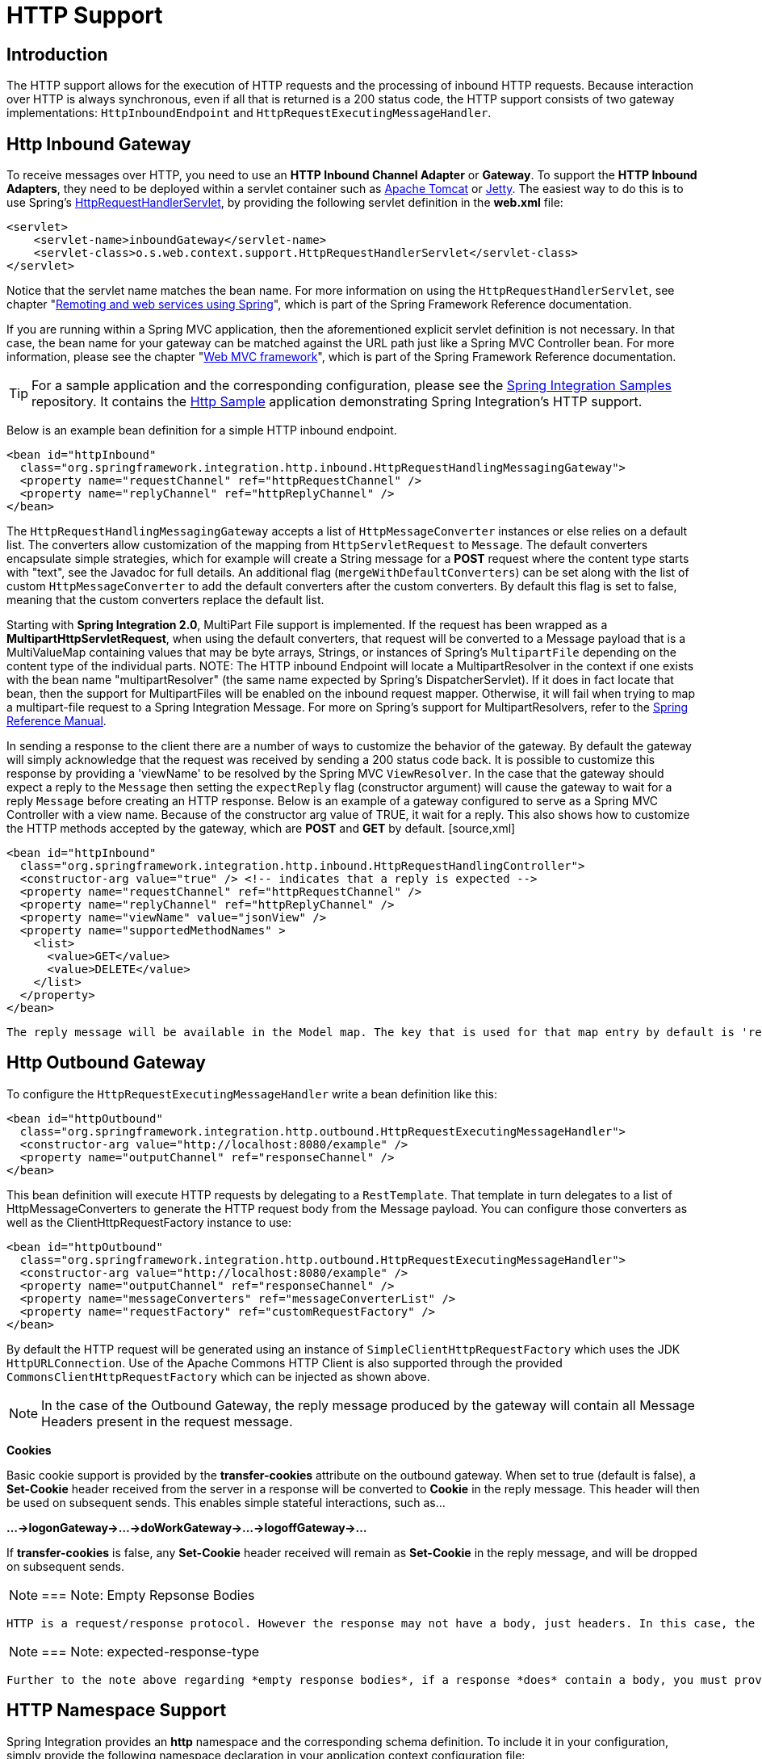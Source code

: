 [[http]]
= HTTP Support

[[http-intro]]
== Introduction

The HTTP support allows for the execution of HTTP requests and the processing of inbound HTTP requests. Because interaction over HTTP is always synchronous, even if all that is returned is a 200 status code, the HTTP support consists of two gateway implementations: `HttpInboundEndpoint` and `HttpRequestExecutingMessageHandler`.

[[http-inbound]]
== Http Inbound Gateway

To receive messages over HTTP, you need to use an *HTTP Inbound
		Channel Adapter* or *Gateway*. To support the *HTTP Inbound Adapters*, they need to be deployed within a servlet container such as http://tomcat.apache.org/[Apache Tomcat] or http://www.eclipse.org/jetty/[Jetty]. The easiest way to do this is to use Spring's http://static.springsource.org/spring/docs/current/javadoc-api/org/springframework/web/context/support/HttpRequestHandlerServlet.html[HttpRequestHandlerServlet], by providing the following servlet definition in the *web.xml* file:

[source,xml]
----
<servlet>
    <servlet-name>inboundGateway</servlet-name>
    <servlet-class>o.s.web.context.support.HttpRequestHandlerServlet</servlet-class>
</servlet>
----

Notice that the servlet name matches the bean name. For more information on using the `HttpRequestHandlerServlet`, see chapter "http://static.springsource.org/spring/docs/current/spring-framework-reference/html/remoting.html[Remoting and web services using Spring]", which is part of the Spring Framework Reference documentation.

If you are running within a Spring MVC application, then the aforementioned explicit servlet definition is not necessary. In that case, the bean name for your gateway can be matched against the URL path just like a Spring MVC Controller bean. For more information, please see the chapter "http://static.springsource.org/spring/docs/current/spring-framework-reference/html/mvc.html[Web MVC framework]", which is part of the Spring Framework Reference documentation.

TIP: For a sample application and the corresponding configuration, please see the https://github.com/SpringSource/spring-integration-samples[Spring Integration Samples] repository. It contains the https://github.com/SpringSource/spring-integration-samples/tree/master/basic/http[Http Sample] application demonstrating Spring Integration's HTTP support.

Below is an example bean definition for a simple HTTP inbound endpoint.

[source,xml]
----
<bean id="httpInbound"
  class="org.springframework.integration.http.inbound.HttpRequestHandlingMessagingGateway">
  <property name="requestChannel" ref="httpRequestChannel" />
  <property name="replyChannel" ref="httpReplyChannel" />
</bean>
----

The `HttpRequestHandlingMessagingGateway` accepts a list of `HttpMessageConverter` instances or else relies on a default list. The converters allow customization of the mapping from `HttpServletRequest` to `Message`. The default converters encapsulate simple strategies, which for example will create a String message for a *POST* request where the content type starts with "text", see the Javadoc for full details. An additional flag (`mergeWithDefaultConverters`) can be set along with the list of custom `HttpMessageConverter` to add the default converters after the custom converters. By default this flag is set to false, meaning that the custom converters replace the default list.

Starting with *Spring Integration 2.0*, MultiPart File support is implemented. If the request has been wrapped as a *MultipartHttpServletRequest*, when using the default converters, that request will be converted to a Message payload that is a MultiValueMap containing values that may be byte arrays, Strings, or instances of Spring's `MultipartFile` depending on the content type of the individual parts. NOTE: The HTTP inbound Endpoint will locate a MultipartResolver in the context if one exists with the bean name "multipartResolver" (the same name expected by Spring's DispatcherServlet). If it does in fact locate that bean, then the support for MultipartFiles will be enabled on the inbound request mapper. Otherwise, it will fail when trying to map a multipart-file request to a Spring Integration Message. For more on Spring's support for MultipartResolvers, refer to the http://static.springsource.org/spring/docs/current/spring-framework-reference/html/mvc.html#mvc-multipart[Spring Reference Manual].

In sending a response to the client there are a number of ways to customize the behavior of the gateway. By default the gateway will simply acknowledge that the request was received by sending a 200 status code back. It is possible to customize this response by providing a 'viewName' to be resolved by the Spring MVC `ViewResolver`. In the case that the gateway should expect a reply to the `Message` then setting the `expectReply` flag (constructor argument) will cause the gateway to wait for a reply `Message` before creating an HTTP response. Below is an example of a gateway configured to serve as a Spring MVC Controller with a view name. Because of the constructor arg value of TRUE, it wait for a reply. This also shows how to customize the HTTP methods accepted by the gateway, which are *POST* and *GET* by default. [source,xml]
----
<bean id="httpInbound"
  class="org.springframework.integration.http.inbound.HttpRequestHandlingController">
  <constructor-arg value="true" /> <!-- indicates that a reply is expected -->
  <property name="requestChannel" ref="httpRequestChannel" />
  <property name="replyChannel" ref="httpReplyChannel" />
  <property name="viewName" value="jsonView" />
  <property name="supportedMethodNames" >
    <list>
      <value>GET</value>
      <value>DELETE</value>
    </list>
  </property>
</bean>
----

 The reply message will be available in the Model map. The key that is used for that map entry by default is 'reply', but this can be overridden by setting the 'replyKey' property on the endpoint's configuration.

[[http-outbound]]
== Http Outbound Gateway

To configure the `HttpRequestExecutingMessageHandler` write a bean definition like this:

[source,xml]
----
<bean id="httpOutbound"
  class="org.springframework.integration.http.outbound.HttpRequestExecutingMessageHandler">
  <constructor-arg value="http://localhost:8080/example" />
  <property name="outputChannel" ref="responseChannel" />
</bean>
----

This bean definition will execute HTTP requests by delegating to a `RestTemplate`. That template in turn delegates to a list of HttpMessageConverters to generate the HTTP request body from the Message payload. You can configure those converters as well as the ClientHttpRequestFactory instance to use:

[source,xml]
----
<bean id="httpOutbound"
  class="org.springframework.integration.http.outbound.HttpRequestExecutingMessageHandler">
  <constructor-arg value="http://localhost:8080/example" />
  <property name="outputChannel" ref="responseChannel" />
  <property name="messageConverters" ref="messageConverterList" />
  <property name="requestFactory" ref="customRequestFactory" />
</bean>
----

By default the HTTP request will be generated using an instance of `SimpleClientHttpRequestFactory` which uses the JDK `HttpURLConnection`. Use of the Apache Commons HTTP Client is also supported through the provided `CommonsClientHttpRequestFactory` which can be injected as shown above.

NOTE: In the case of the Outbound Gateway, the reply message produced by the gateway will contain all Message Headers present in the request message.

*Cookies*

Basic cookie support is provided by the *transfer-cookies* attribute on the outbound gateway. When set to true (default is false), a *Set-Cookie* header received from the server in a response will be converted to *Cookie* in the reply message. This header will then be used on subsequent sends. This enables simple stateful interactions, such as...

*...->logonGateway->...->doWorkGateway->...->logoffGateway->...*

If *transfer-cookies* is false, any *Set-Cookie* header received will remain as *Set-Cookie* in the reply message, and will be dropped on subsequent sends.

NOTE: === Note: Empty Repsonse Bodies

 HTTP is a request/response protocol. However the response may not have a body, just headers. In this case, the `HttpRequestExecutingMessageHandler` produces a reply `Message` with the payload being an `org.springframework.http.ResponseEntity`, regardless of any provided `expected-response-type`. According to the http://www.w3.org/Protocols/rfc2616/rfc2616-sec10.html[HTTP RFC Status Code Definitions], there are many statuses which identify that a response MUST NOT contain a message-body (e.g. 204 No Content). There are also cases where calls to the same URL might, or might not, return a response body; for example, the first request to an HTTP resource returns content, but the second does not (e.g. 304 Not Modified). In all cases, however, the `http_statusCode` message header is populated. This can be used in some routing logic after the Http Outbound Gateway. You could also use a `<payload-type-router/>` to route messages with an `ResponseEntity` to a different flow than that used for responses with a body.

NOTE: === Note: expected-response-type

 Further to the note above regarding *empty response bodies*, if a response *does* contain a body, you must provide an appropriate `expected-response-type` attribute or, again, you will simply receive a `ResponseEntity` with no body. The `expected-response-type` must be compatible with the (configured or default) `HttpMessageConverter`s and the `Content-Type` header in the response. Of course, this can be an abstract class, or even an interface (such as `java.io.Serializable` when using java serialization and `Content-Type: application/x-java-serialized-object`).

[[http-namespace]]
== HTTP Namespace Support

Spring Integration provides an *http* namespace and the corresponding schema definition. To include it in your configuration, simply provide the following namespace declaration in your application context configuration file:

[source,xml]
----
<?xml version="1.0" encoding="UTF-8"?>
<beans xmlns="http://www.springframework.org/schema/beans"
  xmlns:xsi="http://www.w3.org/2001/XMLSchema-instance"
  xmlns:int="http://www.springframework.org/schema/integration"
  xmlns:int-http="http://www.springframework.org/schema/integration/http"
  xsi:schemaLocation="
    http://www.springframework.org/schema/beans
    http://www.springframework.org/schema/beans/spring-beans.xsd
    http://www.springframework.org/schema/integration
    http://www.springframework.org/schema/integration/spring-integration.xsd
    http://www.springframework.org/schema/integration/http
    http://www.springframework.org/schema/integration/http/spring-integration-http.xsd">
    ...
</beans>
----

*Inbound*

The XML Namespace provides two components for handling HTTP Inbound requests. In order to process requests without returning a dedicated response, use the *inbound-channel-adapter*:

[source,xml]
----
<int-http:inbound-channel-adapter id="httpChannelAdapter" channel="requests"
    supported-methods="PUT, DELETE"/>
----

To process requests that do expect a response, use an *inbound-gateway*:

[source,xml]
----
<int-http:inbound-gateway id="inboundGateway"
    request-channel="requests"
    reply-channel="responses"/>
----

*Request Mapping support*

NOTE: *Spring Integration 3.0* is improving the REST support by introducing the http://static.springsource.org/spring-integration/api/org/springframework/integration/http/inbound/IntegrationRequestMappingHandlerMapping.html[IntegrationRequestMappingHandlerMapping]. The implementation relies on the enhanced REST support provided by Spring Framework 3.1 or higher.

The parsing of the *HTTP Inbound Gateway* or the *HTTP Inbound Channel Adapter* registers an `integrationRequestMappingHandlerMapping` bean of type http://static.springsource.org/spring-integration/api/org/springframework/integration/http/inbound/IntegrationRequestMappingHandlerMapping.html[IntegrationRequestMappingHandlerMapping], in case there is none registered, yet. This particular implementation of the http://static.springsource.org/spring/docs/current/javadoc-api/org/springframework/web/servlet/HandlerMapping.html[`HandlerMapping`] delegates its logic to the http://static.springsource.org/spring/docs/current/javadoc-api/org/springframework/web/servlet/mvc/method/RequestMappingInfoHandlerMapping.html[`RequestMappingInfoHandlerMapping`]. The implementation provides similar functionality as the one provided by the http://static.springsource.org/spring/docs/current/javadoc-api/org/springframework/web/bind/annotation/RequestMapping.html[`org.springframework.web.bind.annotation.RequestMapping`] annotation in Spring MVC.

NOTE: For more information, please see http://static.springsource.org/spring/docs/current/spring-framework-reference/html/mvc.html#mvc-ann-requestmapping[Mapping Requests With @RequestMapping].

For this purpose, *Spring Integration 3.0* introduces the `<request-mapping>` sub-element. This optional sub-element can be added to the `<http:inbound-channel-adapter>` and the `<http:inbound-gateway>`. It works in conjunction with the `path` and `supported-methods` attributes:

[source,xml]
----
<inbound-gateway id="inboundController"
    request-channel="requests"
    reply-channel="responses"
    path="/foo/{fooId}"
    supported-methods="GET"
    view-name="foo"
    error-code="oops">
   <request-mapping headers="User-Agent"
     params="myParam=myValue"
     consumes="application/json"
     produces="!text/plain"/>
</inbound-gateway>
----

Based on this configuration, the namespace parser creates an instance of the `IntegrationRequestMappingHandlerMapping` (if none exists, yet), a `HttpRequestHandlingController` bean and associated with it an instance of http://static.springsource.org/spring-integration/api/org/springframework/integration/http/inbound/RequestMapping.html[`RequestMapping`], which in turn, is converted to the Spring MVC http://static.springsource.org/spring/docs/current/javadoc-api/org/springframework/web/servlet/mvc/method/RequestMappingInfo.html[`RequestMappingInfo`].

The `<request-mapping>` sub-element provides the following attributes:

headers

		
params

		
consumes

		
produces

	

With the `path` and `supported-methods` attributes of the `<http:inbound-channel-adapter>` or the `<http:inbound-gateway>`, `<request-mapping>` attributes translate directly into the respective options provided by the `org.springframework.web.bind.annotation.RequestMapping` annotation in Spring MVC.

The `<request-mapping>` sub-element allows you to configure several *Spring Integration* HTTP Inbound Endpoints to the same `path` (or even the same `supported-methods`) and to provide different downstream message flows based on incoming HTTP requests.

Alternatively, you can also declare just one HTTP Inbound Endpoint and apply routing and filtering logic within the *Spring Integration* flow to achieve the same result. This allows you to get the `Message` into the flow as early as possibly, e.g.:

[source,xml]
----
<int-http:inbound-gateway request-channel="httpMethodRouter"
    supported-methods="GET,DELETE"
    path="/process/{entId}"
    payload-expression="#pathVariables.entId"/>

<int:router input-channel="httpMethodRouter" expression="headers.http_requestMethod">
    <int:mapping value="GET" channel="in1"/>
    <int:mapping value="DELETE" channel="in2"/>
</int:router>

<int:service-activator input-channel="in1" ref="service" method="getEntity"/>

<int:service-activator input-channel="in2" ref="service" method="delete"/>
----

For more information regarding *Handler Mappings*, please see:

null

	

*Response StatusCode*

Starting with *version 4.1* the `<http:inbound-channel-adapter>` can be configured with a `status-code-expression` to override the default `200 OK` status. The expression must return an object which can be converted to a `org.springframework.http.HttpStatus` enum value. The `evaluationContext` has a `BeanResolver` but no variables, so the usage of this attribute is somewhat limited. An example might be to resolve, at runtime, some scoped Bean that returns a status code value but, most likely, it will be set to a fixed value such as `status-code=expression="'204'"` (No Content), or `status-code-expression="T(org.springframework.http.HttpStatus).NO_CONTENT"`. By default, `status-code-expression` is null meaning that the normal '200 OK' response status will be returned. [source,xml]
----
<http:inbound-channel-adapter id="inboundController"
       channel="requests" view-name="foo" error-code="oops"
       status-code-expression="T(org.springframework.http.HttpStatus).ACCEPTED">
   <request-mapping headers="BAR"/>
</http:inbound-channel-adapter>
----

 The `<http:inbound-gateway>` resolves the 'status code' from the `http_statusCode` header of the reply Message.

*URI Template Variables and Expressions*

By Using the *path* attribute in conjunction with the *payload-expression* attribute as well as the *
		header* sub-element, you have a high degree of flexibility for mapping inbound request data.

In the following example configuration, an Inbound Channel Adapter is configured to accept requests using the following URI: */first-name/{firstName}/last-name/{lastName}*

Using the *payload-expression* attribute, the URI template variable *{firstName}* is mapped to be the Message payload, while the *{lastName}* URI template variable will map to the *lname* Message header.

[source,xml]
----
<int-http:inbound-channel-adapter id="inboundAdapterWithExpressions"
    path="/first-name/{firstName}/last-name/{lastName}"
    channel="requests"
    payload-expression="#pathVariables.firstName">
    <int-http:header name="lname" expression="#pathVariables.lastName"/>
</int-http:inbound-channel-adapter>
----

For more information about *URI template variables*, please see the Spring Reference Manual:

null

	

Since *Spring Integration 3.0*, in addition to the existing `#pathVariables` and `#requestParams` variables being available in payload and header expressions, other useful variables have been added.

 The entire list of available expression variables:

 
			
*#requestParams* - the `MultiValueMap` from the `ServletRequest` `parameterMap`.

			
*#pathVariables* - the `Map` from URI Template placeholders and their values;

			
*#matrixVariables* - the `Map` of `MultiValueMap` according to http://docs.spring.io/spring/docs/current/spring-framework-reference/html/mvc.html#mvc-ann-matrix-variables[Spring MVC Specification]. Note, *#matrixVariables* require Spring MVC 3.2 or higher;

			
*#requestAttributes* - the `org.springframework.web.context.request.RequestAttributes` associated with the current Request;

			
*#requestHeaders* - the `org.springframework.http.HttpHeaders` object from the current Request;

			
*#cookies* - the `Map<String, Cookie>` of `javax.servlet.http.Cookie`s from the current Request.

		

 Note, all these values (and others) can be accessed within expressions in the downstream message flow via the `ThreadLocal` `org.springframework.web.context.request.RequestAttributes` variable, if that message flow is single-threaded and lives within the request thread:

 [source,xml]
----
<int-:transformer
	expression="T(org.springframework.web.context.request.RequestContextHolder).
	              requestAttributes.request.queryString"/>
    
----

*Outbound*

To configure the outbound gateway you can use the namespace support as well. The following code snippet shows the different configuration options for an outbound Http gateway. Most importantly, notice that the 'http-method' and 'expected-response-type' are provided. Those are two of the most commonly configured values. The default http-method is POST, and the default response type is *null*. With a null response type, the payload of the reply Message would contain the ResponseEntity as long as it's http status is a success (non-successful status codes will throw Exceptions). If you are expecting a different type, such as a `String`, then provide that fully-qualified class name as shown below. See also the note about empty response bodies in <<http-outbound>>.

IMPORTANT: Beginning with Spring Integration 2.1 the *request-timeout* attribute of the HTTP Outbound Gateway was renamed to *reply-timeout* to better reflect the intent.

[source,xml]
----
<int-http:outbound-gateway id="example"
    request-channel="requests"
    url="http://localhost/test"
    http-method="POST"
    extract-request-payload="false"
    expected-response-type="java.lang.String"
    charset="UTF-8"
    request-factory="requestFactory"
    reply-timeout="1234"
    reply-channel="replies"/>
----

IMPORTANT: Since *Spring Integration 2.2*, Java serialization over HTTP is no longer enabled by default. Previously, when setting the `expected-response-type` attribute to a `Serializable` object, the `Accept` header was not properly set up. Since *Spring Integration 2.2*, the `SerializingHttpMessageConverter` has now been updated to set the `Accept` header to `application/x-java-serialized-object`.

 However, because this could cause incompatibility with existing applications, it was decided to no longer automatically add this converter to the HTTP endpoints. If you wish to use Java serialization, you will need to add the `SerializingHttpMessageConverter` to the appropriate endpoints, using the `message-converters` attribute, when using XML configuration, or using the `setMessageConverters()` method. Alternatively, you may wish to consider using JSON instead which is enabled by simply having `Jackson` on the classpath.

Beginning with Spring Integration 2.2 you can also determine the HTTP Method dynamically using SpEL and the *http-method-expression* attribute. Note that this attribute is obviously murually exclusive with *http-method* You can also use `expected-response-type-expression` attribute instead of `expected-response-type` and provide any valid SpEL expression that determines the type of the response. [source,xml]
----
<int-http:outbound-gateway id="example"
    request-channel="requests"
    url="http://localhost/test"
    http-method-expression="headers.httpMethod"
    extract-request-payload="false"
    expected-response-type-expression="payload"
    charset="UTF-8"
    request-factory="requestFactory"
    reply-timeout="1234"
    reply-channel="replies"/>
----

If your outbound adapter is to be used in a unidirectional way, then you can use an outbound-channel-adapter instead. This means that a successful response will simply execute without sending any Messages to a reply channel. In the case of any non-successful response status code, it will throw an exception. The configuration looks very similar to the gateway: [source,xml]
----
<int-http:outbound-channel-adapter id="example"
    url="http://localhost/example"
    http-method="GET"
    channel="requests"
    charset="UTF-8"
    extract-payload="false"
    expected-response-type="java.lang.String"
    request-factory="someRequestFactory"
    order="3"
    auto-startup="false"/>
----

NOTE: To specify the URL; you can use either the 'url' attribute or the 'url-expression' attribute. The 'url' is a simple string (with placedholders for URI variables, as described below); the 'url-expression' is a SpEL expression, with the Message as the root object, enabling dynamic urls. The url resulting from the expression evaluation can still have placeholders for URI variables.

 In previous releases, some users used the place holders to replace the entire URL with a URI variable. Changes in Spring 3.1 can cause some issues with escaped characters, such as '?'. For this reason, it is recommended that if you wish to generate the URL entirely at runtime, you use the 'url-expression' attribute.

*Mapping URI Variables*

If your URL contains URI variables, you can map them using the `uri-variable` sub-element. This sub-element is available for the *Http Outbound Gateway* and the *Http Outbound Channel Adapter*.

[source,xml]
----
<int-http:outbound-gateway id="trafficGateway"
    url="http://local.yahooapis.com/trafficData?appid=YdnDemo&amp;zip={zipCode}"
    request-channel="trafficChannel"
    http-method="GET"
    expected-response-type="java.lang.String">
    <int-http:uri-variable name="zipCode" expression="payload.getZip()"/>
</int-http:outbound-gateway>
----

The `uri-variable` sub-element defines two attributes: `name` and `expression`. The `name` attribute identifies the name of the URI variable, while the `expression` attribute is used to set the actual value. Using the `expression` attribute, you can leverage the full power of the Spring Expression Language (SpEL) which gives you full dynamic access to the message payload and the message headers. For example, in the above configuration the `getZip()` method will be invoked on the payload object of the Message and the result of that method will be used as the value for the URI variable named 'zipCode'.

Since *Spring Integration 3.0*, HTTP Outbound Endpoints support the `uri-variables-expression` attribute to specify an `Expression` which should be evaluated, resulting in a `Map` for all URI variable placeholders within the URL template. It provides a mechanism whereby different variable expressions can be used, based on the outbound message. This attribute is mutually exclusive with the `<uri-variable/>` sub-element: [source,xml]
----
<int-http:outbound-gateway
     url="http://foo.host/{foo}/bars/{bar}"
     request-channel="trafficChannel"
     http-method="GET"
     uri-variables-expression="@uriVariablesBean.populate(payload)"
     expected-response-type="java.lang.String"/>
----

 where `uriVariablesBean` might be: [source,java]
----
public class UriVariablesBean {
	private static final ExpressionParser EXPRESSION_PARSER = new SpelExpressionParser();

	public Map<String, ?> populate(Object payload) {
		Map<String, Object> variables = new HashMap<String, Object>();
		if (payload instanceOf String.class)) {
			variables.put("foo", "foo"));
		}
		else {
			variables.put("foo", EXPRESSION_PARSER.parseExpression("headers.bar"));
		}
		return variables;
	}

}
----

NOTE: The `uri-variables-expression` must evaluate to a `Map`. The values of the Map must be instances of `String` or `Expression`. This Map is provided to an `ExpressionEvalMap` for further resolution of URI variable placeholders using those expressions in the context of the outbound `Message`.

*Controlling URI Encoding*

By default, the URL string is encoded (see http://static.springsource.org/spring/docs/current/javadoc-api/org/springframework/web/util/UriComponentsBuilder.html[UriComponentsBuilder]) to the URI object before sending the request. In some scenarios with a non-standard URI (e.g. the RabbitMQ Rest API) it is undesirable to perform the encoding. The `<http:outbound-gateway/>` and `<http:outbound-channel-adapter/>` provide an `encode-uri` attribute. To disable encoding the URL, this attribute should be set to `false` (by default it is `true`). If you wish to partially encode some of the URL, this can be achieved using an `expression` within a `<uri-variable/>`:

[source,xml]
----
<http:outbound-gateway url="http://somehost/%2f/fooApps?bar={param}" encode-uri="false">
          <http:uri-variable name="param"
            expression="T(org.apache.commons.httpclient.util.URIUtil)
                                             .encodeWithinQuery('Hellow World!')"/>
</http:outbound-gateway>
----

[[http-timeout]]
== Timeout Handling

In the context of HTTP components, there are two timing areas that have to be considered.

Timeouts when interacting with Spring Integration Channels

        
Timeouts when interacting with a remote HTTP server

First, the components interact with Message Channels, for which timeouts can be specified. For example, an HTTP Inbound Gateway will forward messages received from connected HTTP Clients to a Message Channel (Request Timeout) and consequently the HTTP Inbound Gateway will receive a reply Message from the Reply Channel (Reply Timeout) that will be used to generate the HTTP Response. Please see the figure below for an illustration.

image::images/http-inbound-gateway-pdf.png[]

For outbound endpoints, the second thing to consider is timing while interacting with the remote server.

image::images/http-outbound-gateway-pdf.png[]

You may want to configure the HTTP related timeout behavior, when making active HTTP requests using the *HTTP Oubound Gateway* or the *HTTP Outbound Channel Adapter*. In those instances, these two components use Spring's http://static.springsource.org/spring/docs/current/javadoc-api/org/springframework/web/client/RestTemplate.html[RestTemplate] support to execute HTTP requests.

In order to configure timeouts for the *HTTP Oubound Gateway* and the *HTTP Outbound Channel Adapter*, you can either reference a `RestTemplate` bean directly, using the *rest-template* attribute, or you can provide a reference to a *http://static.springsource.org/spring/docs/current/javadoc-api/org/springframework/http/client/ClientHttpRequestFactory.html[ClientHttpRequestFactory]* bean using the *request-factory* attribute. Spring provides the following implementations of the `ClientHttpRequestFactory` interface:

http://static.springsource.org/spring/docs/current/javadoc-api/org/springframework/http/client/SimpleClientHttpRequestFactory.html[SimpleClientHttpRequestFactory] - Uses standard J2SE facilities for making HTTP Requests

http://static.springsource.org/spring/docs/current/javadoc-api/org/springframework/http/client/HttpComponentsClientHttpRequestFactory.html[HttpComponentsClientHttpRequestFactory] - Uses http://hc.apache.org/httpcomponents-client-ga/[Apache HttpComponents HttpClient] (Since Spring 3.1)

http://static.springsource.org/spring/docs/current/javadoc-api/org/springframework/http/client/CommonsClientHttpRequestFactory.html[ClientHttpRequestFactory] - Uses http://hc.apache.org/httpclient-3.x/[Jakarta Commons HttpClient] (Deprecated as of Spring 3.1)

If you don't explicitly configure the *request-factory* or *rest-template* attribute respectively, then a default RestTemplate which uses a `SimpleClientHttpRequestFactory` will be instantiated.

NOTE: With some JVM implementations, the handling of timeouts using the *URLConnection* class may not be consistent.

 E.g. from the *Java Platform, Standard Edition 6 API Specification* on *setConnectTimeout*: [quote] 
Some non-standard implmentation of this method may ignore the specified timeout. To see the connect timeout set, please call getConnectTimeout().

 Please test your timeouts if you have specific needs. Consider using the `HttpComponentsClientHttpRequestFactory` which, in turn, uses *http://hc.apache.org/httpcomponents-client-ga/[Apache HttpComponents HttpClient]* instead.

IMPORTANT: When using the *Apache HttpComponents HttpClient* with a Pooling Connection Manager, be aware that, by default, the connection manager will create no more than 2 concurrent connections per given route and no more than 20 connections in total. For many real-world applications these limits may prove too constraining. Refer to the Apache documentation (link above) for information about configuring this important component.

Here is an example of how to configure an *HTTP Outbound Gateway* using a `SimpleClientHttpRequestFactory`, configured with connect and read timeouts of 5 seconds respectively:

[source,xml]
----
<int-http:outbound-gateway url="http://www.google.com/ig/api?weather={city}"
                           http-method="GET"
                           expected-response-type="java.lang.String"
                           request-factory="requestFactory"
                           request-channel="requestChannel"
                           reply-channel="replyChannel">
    <int-http:uri-variable name="city" expression="payload"/>
</int-http:outbound-gateway>

<bean id="requestFactory"
      class="org.springframework.http.client.SimpleClientHttpRequestFactory">
    <property name="connectTimeout" value="5000"/>
    <property name="readTimeout"    value="5000"/>
</bean>
----

*HTTP Outbound Gateway*

For the *HTTP Outbound Gateway*, the XML Schema defines only the *reply-timeout*. The *reply-timeout* maps to the *sendTimeout* property of the *org.springframework.integration.http.outbound.HttpRequestExecutingMessageHandler* class. More precisely, the property is set on the extended `AbstractReplyProducingMessageHandler` class, which ultimatelly sets the property on the *MessagingTemplate*.

The value of the *sendTimeout* property defaults to "-1" and will be applied to the connected `MessageChannel`. This means, that depending on the implementation, the Message Channel's *send* method may block indefinitely. Furthermore, the *sendTimeout* property is only used, when the actual MessageChannel implementation has a blocking send (such as 'full' bounded QueueChannel).

*HTTP Inbound Gateway*

For the *HTTP Inbound Gateway*, the XML Schema defines the *request-timeout* attribute, which will be used to set the *requestTimeout* property on the `HttpRequestHandlingMessagingGateway` class (on the extended MessagingGatewaySupport class). Secondly, the *reply-timeout* attribute exists and it maps to the *replyTimeout* property on the same class.

The default for both timeout properties is "1000ms". Ultimately, the *request-timeout* property will be used to set the *sendTimeout* on the used `MessagingTemplate` instance. The *replyTimeout* property on the other hand, will be used to set the *receiveTimeout* property on the used `MessagingTemplate` instance.

TIP: In order to simulate connection timeouts, connect to a non-routable IP address, for example 10.255.255.10.

[[http-proxy]]
== HTTP Proxy configuration

If you are behind a proxy and need to configure proxy settings for HTTP outbound adapters and/or gateways, you can apply one of two approaches. In most cases, you can rely on the standard Java System Properties that control the proxy settings. Otherwise, you can explicitly configure a Spring bean for the HTTP client request factory instance.

*Standard Java Proxy configuration*

There are 3 System Properties you can set to configure the proxy settings that will be used by the HTTP protocol handler: 
      
*http.proxyHost* - the host name of the proxy server.


      
*http.proxyPort* - the port number, the default value being 80.


      
*http.nonProxyHosts* - a list of hosts that should be reached directly, bypassing the proxy. This is a list of patterns separated by '|'. The patterns may start or end with a '*' for wildcards. Any host matching one of these patterns will be reached through a direct connection instead of through a proxy.

    

 And for HTTPS: 
      
*https.proxyHost* - the host name of the proxy server.


      
*https.proxyPort* - the port number, the default value being 80.

    

 For more information please refer to this document: http://download.oracle.com/javase/6/docs/technotes/guides/net/proxies.html

*Spring's SimpleClientHttpRequestFactory*

If for any reason, you need more explicit control over the proxy configuration, you can use Spring's `SimpleClientHttpRequestFactory` and configure its 'proxy' property as such: [source,xml]
----
<bean id="requestFactory"
    class="org.springframework.http.client.SimpleClientHttpRequestFactory">
    <property name="proxy">
        <bean id="proxy" class="java.net.Proxy">
            <constructor-arg>
                <util:constant static-field="java.net.Proxy.Type.HTTP"/>
            </constructor-arg>
            <constructor-arg>
                <bean class="java.net.InetSocketAddress">
                    <constructor-arg value="123.0.0.1"/>
                    <constructor-arg value="8080"/>
                </bean>
            </constructor-arg>
        </bean>
    </property>
</bean>
----

[[http-header-mapping]]
== HTTP Header Mappings

Spring Integration provides support for Http Header mapping for both HTTP Request and HTTP Responses.

By default all standard Http Headers as defined here http://en.wikipedia.org/wiki/List_of_HTTP_header_fields will be mapped from the message to HTTP request/response headers without further configuration. However if you do need further customization you may provide additional configuration via convenient namespace support. You can provide a comma-separated list of header names, and you can also include simple patterns with the '*' character acting as a wildcard. If you do provide such values, it will override the default behavior. Basically, it assumes you are in complete control at that point. However, if you do want to include all of the standard HTTP headers, you can use the shortcut patterns: HTTP_REQUEST_HEADERS and HTTP_RESPONSE_HEADERS. Here are some examples: [source,xml]
----
<int-http:outbound-gateway id="httpGateway"
    url="http://localhost/test2"
    mapped-request-headers="foo, bar"
    mapped-response-headers="X-*, HTTP_RESPONSE_HEADERS"
    channel="someChannel"/>

<int-http:outbound-channel-adapter id="httpAdapter"
    url="http://localhost/test2"
    mapped-request-headers="foo, bar, HTTP_REQUEST_HEADERS"
    channel="someChannel"/>
----

 The adapters and gateways will use the `DefaultHttpHeaderMapper` which now provides two static factory methods for "inbound" and "outbound" adapters so that the proper direction can be applied (mapping HTTP requests/responses IN/OUT as appropriate).

If further customization is required you can also configure a `DefaultHttpHeaderMapper` independently and inject it into the adapter via the `header-mapper` attribute. [source,xml]
----
<int-http:outbound-gateway id="httpGateway"
    url="http://localhost/test2"
    header-mapper="headerMapper"
    channel="someChannel"/>

<bean id="headerMapper" class="o.s.i.http.support.DefaultHttpHeaderMapper">
    <property name="inboundHeaderNames" value="foo*, *bar, baz"/>
    <property name="outboundHeaderNames" value="a*b, d"/>
</bean>
----

Of course, you can even implement the HeaderMapper strategy interface directly and provide a reference to that if you need to do something other than what the `DefaultHttpHeaderMapper` supports.

[[http-samples]]
== HTTP Samples

[[multipart-rest-inbound]]
=== Multipart HTTP request - RestTemplate (client) and Http Inbound Gateway (server)

This example demonstrates how simple it is to send a Multipart HTTP request via Spring's RestTemplate and receive it with a Spring Integration HTTP Inbound Adapter. All we are doing is creating a `MultiValueMap` and populating it with multi-part data. The `RestTemplate` will take care of the rest (no pun intended) by converting it to a `MultipartHttpServletRequest` . This particular client will send a multipart HTTP Request which contains the name of the company as well as an image file with the company logo. [source,java]
----
RestTemplate template = new RestTemplate();
String uri = "http://localhost:8080/multipart-http/inboundAdapter.htm";
Resource s2logo = 
   new ClassPathResource("org/springframework/samples/multipart/spring09_logo.png");
MultiValueMap map = new LinkedMultiValueMap();
map.add("company", "SpringSource");
map.add("company-logo", s2logo);
HttpHeaders headers = new HttpHeaders();
headers.setContentType(new MediaType("multipart", "form-data"));
HttpEntity request = new HttpEntity(map, headers);
ResponseEntity<?> httpResponse = template.exchange(uri, HttpMethod.POST, request, null);
----

That is all for the client.

On the server side we have the following configuration: [source,xml]
----
<int-http:inbound-channel-adapter id="httpInboundAdapter"
    channel="receiveChannel"
    name="/inboundAdapter.htm"
    supported-methods="GET, POST"/>

<int:channel id="receiveChannel"/>

<int:service-activator input-channel="receiveChannel">
    <bean class="org.springframework.integration.samples.multipart.MultipartReceiver"/>
</int:service-activator>

<bean id="multipartResolver"
    class="org.springframework.web.multipart.commons.CommonsMultipartResolver"/>
----

The 'httpInboundAdapter' will receive the request, convert it to a `Message` with a payload that is a `LinkedMultiValueMap`. We then are parsing that in the 'multipartReceiver' service-activator; [source,java]
----
public void receive(LinkedMultiValueMap<String, Object> multipartRequest){
    System.out.println("### Successfully received multipart request ###");
    for (String elementName : multipartRequest.keySet()) {
        if (elementName.equals("company")){
            System.out.println("\t" + elementName + " - " +
                ((String[]) multipartRequest.getFirst("company"))[0]);
        }
        else if (elementName.equals("company-logo")){
            System.out.println("\t" + elementName + " - as UploadedMultipartFile: " +
                ((UploadedMultipartFile) multipartRequest
                    .getFirst("company-logo")).getOriginalFilename());
        }
    }
}


----

 You should see the following output: [source,xml]
----
### Successfully received multipart request ###
   company - SpringSource
   company-logo - as UploadedMultipartFile: spring09_logo.png
----

